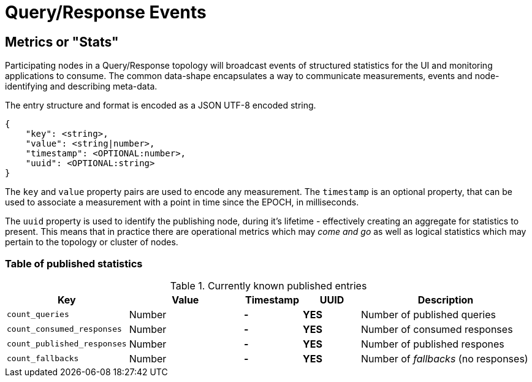 = Query/Response Events

== Metrics or "Stats"

Participating nodes in a Query/Response topology will broadcast events of
structured statistics for the UI and monitoring applications to consume. The
common data-shape encapsulates a way to communicate measurements, events and
node-identifying and describing meta-data.

The entry structure and format is encoded as a JSON UTF-8 encoded string.

```json
{
    "key": <string>,
    "value": <string|number>,
    "timestamp": <OPTIONAL:number>,
    "uuid": <OPTIONAL:string>
}
```

The `key` and `value` property pairs are used to encode any measurement. The
`timestamp` is an optional property, that can be used to associate a measurement
with a point in time since the EPOCH, in milliseconds.

The `uuid` property is used to identify the publishing node, during it's
lifetime - effectively creating an aggregate for statistics to present. This
means that in practice there are operational metrics which may _come and go_
as well as logical statistics which may pertain to the topology or cluster of
nodes.

=== Table of published statistics

[cols="2,2,1,1,3"]
.Currently known published entries
|===
| Key    | Value    | Timestamp    | UUID    | Description

| `count_queries`      | Number    | **-**    | **YES**    | Number of published queries
| `count_consumed_responses` | Number | **-** | **YES** | Number of consumed responses
| `count_published_responses` | Number | **-** | **YES** | Number of published respones
| `count_fallbacks` | Number | **-** | **YES** | Number of _fallbacks_ (no responses)
|===
